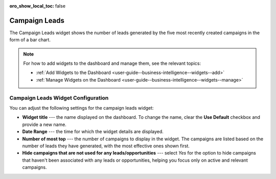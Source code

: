 .. _user-guide--business-intelligence--widgets--campaign-leads:


:oro_show_local_toc: false

Campaign Leads
--------------

The Campaign Leads widget shows the number of leads generated by the five most recently created campaigns in the form of a bar chart.

.. image:: /user/img/dashboards/campaign_leads.png
   :alt: A sample of a the campaign leads widget

.. note:: For how to add widgets to the dashboard and manage them, see the relevant topics:

      * :ref:`Add Widgets to the Dashboard <user-guide--business-intelligence--widgets--add>`
      * :ref:`Manage Widgets on the Dashboard <user-guide--business-intelligence--widgets--manage>`


Campaign Leads Widget Configuration
^^^^^^^^^^^^^^^^^^^^^^^^^^^^^^^^^^^

You can adjust the following settings for the campaign leads widget:

* **Widget title** --- the name displayed on the dashboard. To change the name, clear the **Use Default** checkbox and provide a new name.
* **Date Range** --- the time for which the widget details are displayed.
* **Number of most top** --- the number of campaigns to display in the widget. The campaigns are listed based on the number of leads they have generated, with the most effective ones shown first.
* **Hide campaigns that are not used for any leads/opportunities** --- select *Yes* for the option to hide campaigns that haven't been associated with any leads or opportunities, helping you focus only on active and relevant campaigns.

.. image:: /user/img/dashboards/campaign_leads_config.png
   :alt: Configuring the campaign leads widget

